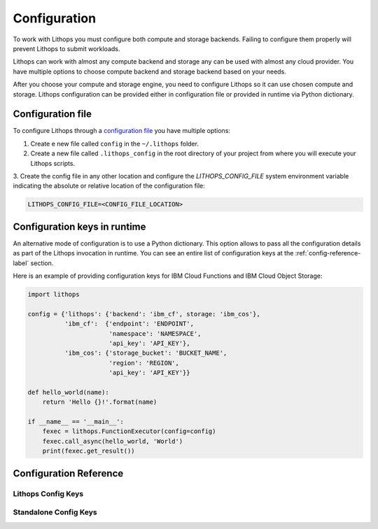 .. _config:

Configuration
=====================

To work with Lithops you must configure both compute and storage backends. Failing to configure them properly will
prevent Lithops to submit workloads.

Lithops can work with almost any compute backend and storage any can be used with almost any cloud provider. You have
multiple options to choose compute backend and storage backend based on your needs.

After you choose your compute and storage engine, you need to configure Lithops so it can use chosen compute and
storage. Lithops configuration can be provided either in configuration file or provided in runtime via Python
dictionary.

Configuration file
------------------

To configure Lithops through a `configuration file <https://github.com/lithops-cloud/lithops/blob/master/config/config_template.yaml>`_
you have multiple options:

1. Create e new file called ``config`` in the ``~/.lithops`` folder.

2. Create a new file called ``.lithops_config`` in the root directory of your project from where you will execute your
   Lithops scripts.

3. Create the config file in any other location and configure the `LITHOPS_CONFIG_FILE` system environment variable
indicating the absolute or relative location of the configuration file:

.. code-block::

   LITHOPS_CONFIG_FILE=<CONFIG_FILE_LOCATION>

Configuration keys in runtime
-----------------------------

An alternative mode of configuration is to use a Python dictionary. This option allows to pass all the configuration
details as part of the Lithops invocation in runtime. You can see an entire list of configuration keys at the
:ref:`config-reference-label` section.

Here is an example of providing configuration keys for IBM Cloud Functions and IBM Cloud Object Storage:

.. code:: python

    import lithops

    config = {'lithops': {'backend': 'ibm_cf', storage: 'ibm_cos'},
              'ibm_cf':  {'endpoint': 'ENDPOINT',
                          'namespace': 'NAMESPACE',
                          'api_key': 'API_KEY'},
              'ibm_cos': {'storage_bucket': 'BUCKET_NAME',
                          'region': 'REGION',
                          'api_key': 'API_KEY'}}

    def hello_world(name):
        return 'Hello {}!'.format(name)

    if __name__ == '__main__':
        fexec = lithops.FunctionExecutor(config=config)
        fexec.call_async(hello_world, 'World')
        print(fexec.get_result())


.. _config-reference-label:

Configuration Reference
-----------------------

Lithops Config Keys
~~~~~~~~~~~~~~~~~~~

.. csv-table::
   :file: lithops_config_keys.csv
   :delim: ;
   :widths: 5 5 20 10 60
   :header-rows: 1


Standalone Config Keys
~~~~~~~~~~~~~~~~~~~~~~

.. csv-table::
   :file: standalone_config_keys.csv
   :delim: ;
   :widths: 5 5 20 10 60
   :header-rows: 1
